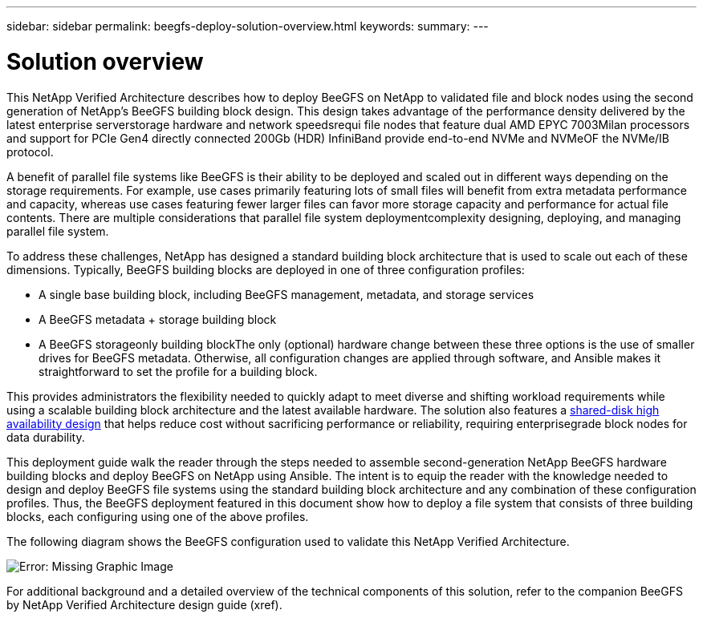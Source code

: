 ---
sidebar: sidebar
permalink: beegfs-deploy-solution-overview.html
keywords:
summary:
---

= Solution overview
:hardbreaks:
:nofooter:
:icons: font
:linkattrs:
:imagesdir: ./media/

//
// This file was created with NDAC Version 2.0 (August 17, 2020)
//
// 2022-05-02 10:33:57.154900
//

[.lead]
This NetApp Verified Architecture describes how to deploy BeeGFS on NetApp to validated file and block nodes using the second generation of NetApp’s BeeGFS building block design. This design takes advantage of the performance density delivered by the latest enterprise serverstorage hardware and network speedsrequi file nodes that feature dual AMD EPYC 7003Milan processors and support for PCIe Gen4 directly connected 200Gb (HDR) InfiniBand  provide end-to-end NVMe and NVMeOF the NVMe/IB protocol.

A benefit of parallel file systems like BeeGFS is their ability to be deployed and scaled out in different ways depending on the storage requirements. For example, use cases primarily featuring lots of small files will benefit from extra metadata performance and capacity, whereas use cases featuring fewer larger files can favor more storage capacity and performance for actual file contents.  There are multiple considerations that parallel file system deploymentcomplexity designing, deploying, and managing parallel file system.

To address these challenges,  NetApp has designed a standard building block architecture that is used to scale out each of these dimensions. Typically, BeeGFS building blocks are deployed in one of three configuration profiles:

* A single base building block, including BeeGFS management, metadata, and storage services
* A BeeGFS metadata + storage building block
* A BeeGFS storageonly building blockThe only (optional) hardware change between these three options is the use of smaller drives for BeeGFS metadata. Otherwise,  all configuration changes are applied through software, and Ansible makes it straightforward to set the profile for a building block.

This provides administrators the flexibility needed to quickly adapt to meet diverse and shifting workload requirements while using a scalable building block architecture and the latest available hardware. The solution also features a https://www.netapp.com/blog/high-availability-beegfs/[shared-disk high availability design^] that helps reduce cost without sacrificing performance or reliability, requiring enterprisegrade block nodes for data durability.

This deployment guide walk the reader through the steps needed to assemble second-generation NetApp BeeGFS hardware building blocks and deploy BeeGFS on NetApp using Ansible.  The intent is to equip the reader with the knowledge needed to design and deploy BeeGFS file systems using the standard building block architecture and any combination of these configuration profiles. Thus,  the BeeGFS deployment featured in this document show how to deploy a file system that consists of three building blocks, each configuring using one of the above profiles.

The following diagram shows the BeeGFS configuration used to validate this NetApp Verified Architecture.

image:beegfs-deploy-image1.png[Error: Missing Graphic Image]

For additional background and a detailed overview of the technical components of this solution, refer to the companion BeeGFS by NetApp Verified Architecture design guide (xref).
